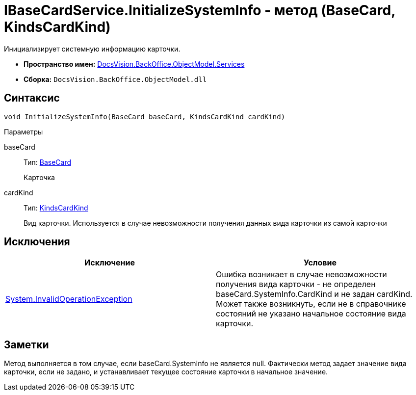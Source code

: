 = IBaseCardService.InitializeSystemInfo - метод (BaseCard, KindsCardKind)

Инициализирует системную информацию карточки.

* *Пространство имен:* xref:api/DocsVision/BackOffice/ObjectModel/Services/Services_NS.adoc[DocsVision.BackOffice.ObjectModel.Services]
* *Сборка:* `DocsVision.BackOffice.ObjectModel.dll`

== Синтаксис

[source,csharp]
----
void InitializeSystemInfo(BaseCard baseCard, KindsCardKind cardKind)
----

Параметры

baseCard::
Тип: xref:api/DocsVision/BackOffice/ObjectModel/BaseCard_CL.adoc[BaseCard]
+
Карточка
cardKind::
Тип: xref:api/DocsVision/BackOffice/ObjectModel/KindsCardKind_CL.adoc[KindsCardKind]
+
Вид карточки. Используется в случае невозможности получения данных вида карточки из самой карточки

== Исключения

[cols=",",options="header"]
|===
|Исключение |Условие
|http://msdn.microsoft.com/ru-ru/library/system.invalidoperationexception.aspx[System.InvalidOperationException] |Ошибка возникает в случае невозможности получения вида карточки - не определен baseCard.SystemInfo.CardKind и не задан cardKind. Может также возникнуть, если не в справочнике состояний не указано начальное состояние вида карточки.
|===

== Заметки

Метод выполняется в том случае, если baseCard.SystemInfo не является null. Фактически метод задает значение вида карточки, если не задано, и устанавливает текущее состояние карточки в начальное значение.
